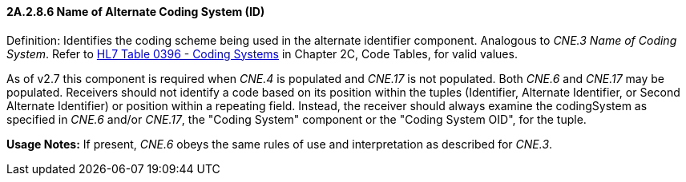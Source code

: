 ==== 2A.2.8.6 Name of Alternate Coding System (ID)

Definition: Identifies the coding scheme being used in the alternate identifier component. Analogous to _CNE.3 Name of Coding System_. Refer to file:///E:\V2\v2.9%20final%20Nov%20from%20Frank\V29_CH02C_Tables.docx#HL70396[HL7 Table 0396 - Coding Systems] in Chapter 2C, Code Tables, for valid values.

As of v2.7 this component is required when _CNE.4_ is populated and _CNE.17_ is not populated. Both _CNE.6_ and _CNE.17_ may be populated. Receivers should not identify a code based on its position within the tuples (Identifier, Alternate Identifier, or Second Alternate Identifier) or position within a repeating field. Instead, the receiver should always examine the codingSystem as specified in _CNE.6_ and/or _CNE.17_, the "Coding System" component or the "Coding System OID", for the tuple.

*Usage Notes:* If present, _CNE.6_ obeys the same rules of use and interpretation as described for _CNE.3_.

